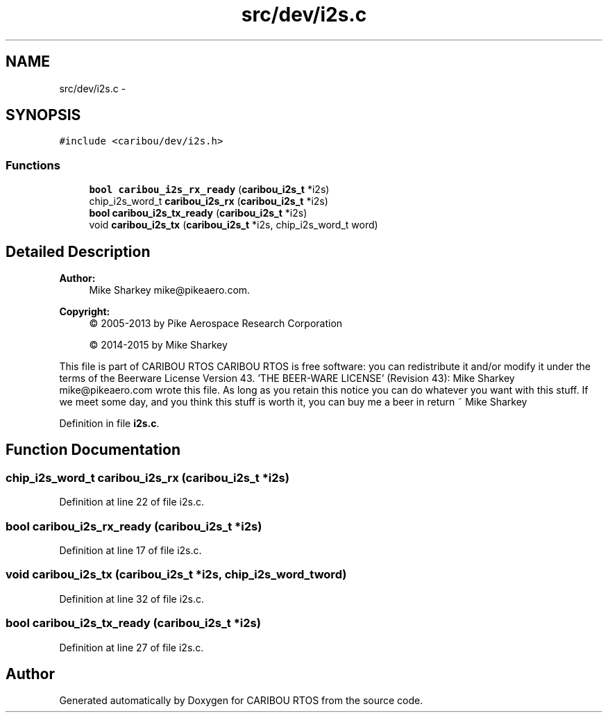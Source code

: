 .TH "src/dev/i2s.c" 3 "Thu Dec 29 2016" "Version 0.9" "CARIBOU RTOS" \" -*- nroff -*-
.ad l
.nh
.SH NAME
src/dev/i2s.c \- 
.SH SYNOPSIS
.br
.PP
\fC#include <caribou/dev/i2s\&.h>\fP
.br

.SS "Functions"

.in +1c
.ti -1c
.RI "\fBbool\fP \fBcaribou_i2s_rx_ready\fP (\fBcaribou_i2s_t\fP *i2s)"
.br
.ti -1c
.RI "chip_i2s_word_t \fBcaribou_i2s_rx\fP (\fBcaribou_i2s_t\fP *i2s)"
.br
.ti -1c
.RI "\fBbool\fP \fBcaribou_i2s_tx_ready\fP (\fBcaribou_i2s_t\fP *i2s)"
.br
.ti -1c
.RI "void \fBcaribou_i2s_tx\fP (\fBcaribou_i2s_t\fP *i2s, chip_i2s_word_t word)"
.br
.in -1c
.SH "Detailed Description"
.PP 

.PP
.PP
\fBAuthor:\fP
.RS 4
Mike Sharkey mike@pikeaero.com\&. 
.RE
.PP
\fBCopyright:\fP
.RS 4
© 2005-2013 by Pike Aerospace Research Corporation 
.PP
© 2014-2015 by Mike Sharkey
.RE
.PP
This file is part of CARIBOU RTOS CARIBOU RTOS is free software: you can redistribute it and/or modify it under the terms of the Beerware License Version 43\&. 'THE BEER-WARE LICENSE' (Revision 43): Mike Sharkey mike@pikeaero.com wrote this file\&. As long as you retain this notice you can do whatever you want with this stuff\&. If we meet some day, and you think this stuff is worth it, you can buy me a beer in return ~ Mike Sharkey 
.PP
Definition in file \fBi2s\&.c\fP\&.
.SH "Function Documentation"
.PP 
.SS "chip_i2s_word_t caribou_i2s_rx (\fBcaribou_i2s_t\fP *i2s)"

.PP
Definition at line 22 of file i2s\&.c\&.
.SS "\fBbool\fP caribou_i2s_rx_ready (\fBcaribou_i2s_t\fP *i2s)"

.PP
Definition at line 17 of file i2s\&.c\&.
.SS "void caribou_i2s_tx (\fBcaribou_i2s_t\fP *i2s, chip_i2s_word_tword)"

.PP
Definition at line 32 of file i2s\&.c\&.
.SS "\fBbool\fP caribou_i2s_tx_ready (\fBcaribou_i2s_t\fP *i2s)"

.PP
Definition at line 27 of file i2s\&.c\&.
.SH "Author"
.PP 
Generated automatically by Doxygen for CARIBOU RTOS from the source code\&.
